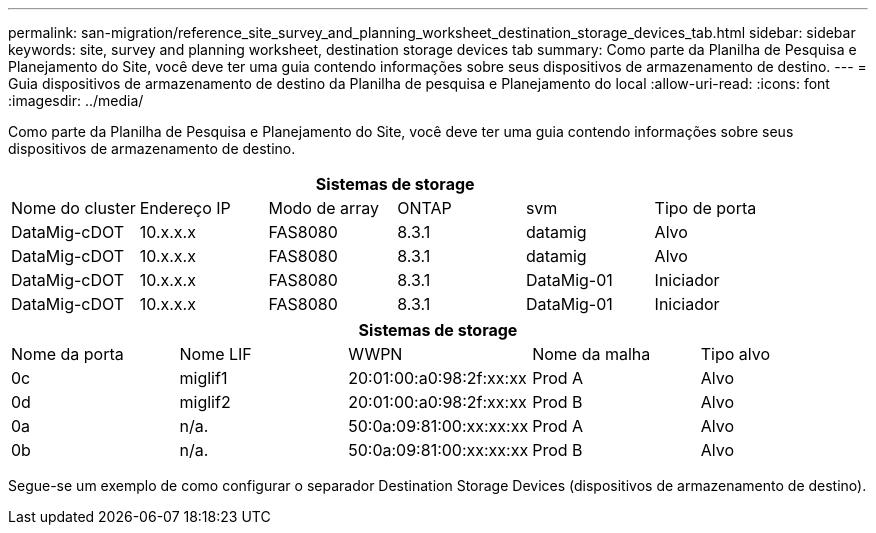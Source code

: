 ---
permalink: san-migration/reference_site_survey_and_planning_worksheet_destination_storage_devices_tab.html 
sidebar: sidebar 
keywords: site, survey and planning worksheet, destination storage devices tab 
summary: Como parte da Planilha de Pesquisa e Planejamento do Site, você deve ter uma guia contendo informações sobre seus dispositivos de armazenamento de destino. 
---
= Guia dispositivos de armazenamento de destino da Planilha de pesquisa e Planejamento do local
:allow-uri-read: 
:icons: font
:imagesdir: ../media/


[role="lead"]
Como parte da Planilha de Pesquisa e Planejamento do Site, você deve ter uma guia contendo informações sobre seus dispositivos de armazenamento de destino.

[cols="6*"]
|===
6+| Sistemas de storage 


 a| 
Nome do cluster
 a| 
Endereço IP
 a| 
Modo de array
 a| 
ONTAP
 a| 
svm
 a| 
Tipo de porta



 a| 
DataMig-cDOT
 a| 
10.x.x.x
 a| 
FAS8080
 a| 
8.3.1
 a| 
datamig
 a| 
Alvo



 a| 
DataMig-cDOT
 a| 
10.x.x.x
 a| 
FAS8080
 a| 
8.3.1
 a| 
datamig
 a| 
Alvo



 a| 
DataMig-cDOT
 a| 
10.x.x.x
 a| 
FAS8080
 a| 
8.3.1
 a| 
DataMig-01
 a| 
Iniciador



 a| 
DataMig-cDOT
 a| 
10.x.x.x
 a| 
FAS8080
 a| 
8.3.1
 a| 
DataMig-01
 a| 
Iniciador

|===
[cols="5*"]
|===
5+| Sistemas de storage 


 a| 
Nome da porta
 a| 
Nome LIF
 a| 
WWPN
 a| 
Nome da malha
 a| 
Tipo alvo



 a| 
0c
 a| 
miglif1
 a| 
20:01:00:a0:98:2f:xx:xx
 a| 
Prod A
 a| 
Alvo



 a| 
0d
 a| 
miglif2
 a| 
20:01:00:a0:98:2f:xx:xx
 a| 
Prod B
 a| 
Alvo



 a| 
0a
 a| 
n/a.
 a| 
50:0a:09:81:00:xx:xx:xx
 a| 
Prod A
 a| 
Alvo



 a| 
0b
 a| 
n/a.
 a| 
50:0a:09:81:00:xx:xx:xx
 a| 
Prod B
 a| 
Alvo

|===
Segue-se um exemplo de como configurar o separador Destination Storage Devices (dispositivos de armazenamento de destino).
